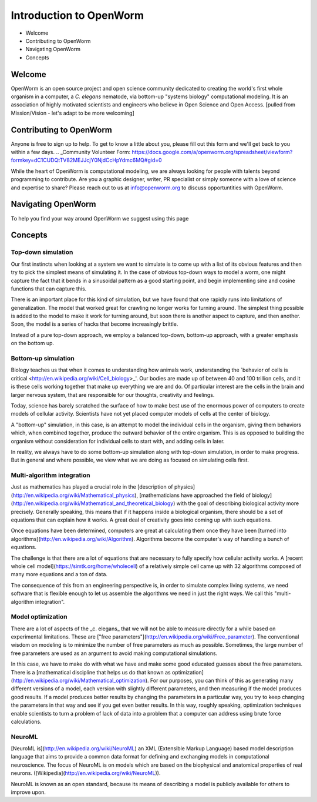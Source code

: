 ************************
Introduction to OpenWorm
************************

* Welcome
* Contributing to OpenWorm
* Navigating OpenWorm
* Concepts

Welcome
=======
OpenWorm is an open source project and open science community dedicated to creating the world's first whole organism in a computer, a *C. elegans* nematode, via bottom-up "systems biology" computational modeling. It is an association of highly motivated scientists and engineers who believe in Open Science and Open Access.
[pulled from Mission/Vision - let's adapt to be more welcoming]


Contributing to OpenWorm
========================
Anyone is free to sign up to help. To get to know a little about you, please fill out this form and we'll get back to you within a few days.
.. _Community Volunteer Form: https://docs.google.com/a/openworm.org/spreadsheet/viewform?formkey=dC1CUDQtTV82MEJJcjY0NjdCcHpYdmc6MQ#gid=0

While the heart of OpenWorm is computational modeling, we are always looking for people with talents beyond programming to contribute.  Are you a graphic designer, writer, PR specialist or simply someone with a love of science and expertise to share? Please reach out to us at info@openworm.org to discuss opportuntities with OpenWorm.


Navigating OpenWorm
===================
To help you find your way around OpenWorm we suggest using this page 







Concepts
========

Top-down simulation
-------------------

Our first instincts when looking at a system we want to simulate is to come up with a list of its obvious features and then try to pick the simplest means of simulating it.  In the case of obvious top-down ways to model a worm, one might capture the fact that it bends in a sinusoidal pattern as a good starting point, and begin implementing sine and cosine functions that can capture this.

There is an important place for this kind of simulation, but we have found that one rapidly runs into limitations of generalization.  The model that worked great for crawling no longer works for turning around.  The simplest thing possible is added to the model to make it work for turning around, but soon there is another aspect to capture, and then another.  Soon, the model is a series of hacks that become increasingly brittle.

Instead of a pure top-down approach, we employ a balanced top-down, bottom-up approach, with a greater emphasis on the bottom up.

Bottom-up simulation
--------------------

Biology teaches us that when it comes to understanding how animals work, understanding the 
`behavior of cells is critical <http://en.wikipedia.org/wiki/Cell_biology>_'.  
Our bodies are made up of between 40 and 100 trillion cells, and it is these cells working 
together that make up everything we are and do.  Of particular interest are the cells in the 
brain and larger nervous system, that are responsible for our thoughts, creativity and feelings.  

Today, science has barely scratched the surface of how to make best use of the enormous power of computers to create models of cellular activity.  Scientists have not yet placed computer models of cells at the center of biology.

A "bottom-up" simulation, in this case, is an attempt to model the individual cells in the organism, giving them behaviors which, when combined together, produce the outward behavior of the entire organism.  This is as opposed to building the organism without consideration for individual cells to start with, and adding cells in later.

In reality, we always have to do some bottom-up simulation along with top-down simulation, in order to make progress.  But in general and where possible, we view what we are doing as focused on simulating cells first.

Multi-algorithm integration
---------------------------

Just as mathematics has played a crucial role in the [description of physics](http://en.wikipedia.org/wiki/Mathematical_physics), [mathematicians have approached the field of biology](http://en.wikipedia.org/wiki/Mathematical_and_theoretical_biology) with the goal of describing biological activity more precisely.  Generally speaking, this means that if it happens inside a biological organism, there should be a set of equations that can explain how it works.  A great deal of creativity goes into coming up with such equations.

Once equations have been determined, computers are great at calculating them once they have been [turned into algorithms](http://en.wikipedia.org/wiki/Algorithm).  Algorithms become the computer's way of handling a bunch of equations.

The challenge is that there are a lot of equations that are necessary to fully specify how cellular activity works.  A [recent whole cell model](https://simtk.org/home/wholecell) of a relatively simple cell came up with 32 algorithms composed of many more equations and a ton of data.

The consequence of this from an engineering perspective is, in order to simulate complex living systems, we  need software that is flexible enough to let us assemble the algorithms we need in just the right ways.  We call this "multi-algorithm integration".

Model optimization
------------------

There are a lot of aspects of the _c. elegans_ that we will not be able to measure directly for a while based on experimental limitations.  These are ["free parameters"](http://en.wikipedia.org/wiki/Free_parameter).  The conventional wisdom on modeling is to minimize the number of free parameters as much as possible.  Sometimes, the large number of free parameters are used as an argument to avoid making computational simulations.

In this case, we have to make do with what we have and make some good educated guesses about the free parameters.  There is a [mathematical discipline that helps us do that known as optimization](http://en.wikipedia.org/wiki/Mathematical_optimization).  For our purposes, you can think of this as generating many different versions of a model, each version with slightly different parameters, and then measuring if the model produces good results.  If a model produces better results by changing the parameters in a particular way, you try to keep changing the parameters in that way and see if you get even better results.  In this way, roughly speaking, optimization techniques enable scientists to turn a problem of lack of data into a problem that a computer can address using brute force calculations.

NeuroML
-------

[NeuroML is](http://en.wikipedia.org/wiki/NeuroML) an XML (Extensible Markup Language) based model description language that aims to provide a common data format for defining and exchanging models in computational neuroscience. The focus of NeuroML is on models which are based on the biophysical and anatomical properties of real neurons. ([Wikipedia](http://en.wikipedia.org/wiki/NeuroML)).

NeuroML is known as an open standard, because its means of describing a model is publicly available for others to improve upon.  
